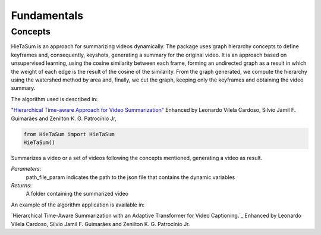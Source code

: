 .. __fundamentals:


Fundamentals
============

Concepts
------------------

HieTaSum is an approach for summarizing videos dynamically. The package uses graph hierarchy concepts to define keyframes and, consequently, keyshots, generating a summary for the original video. 
It is an approach based on unsupervised learning, using the cosine similarity between each frame, forming an undirected graph as a result in which the weight of each edge is the result of the cosine of the similarity.
From the graph generated, we compute the hierarchy using the watershed method by area and, finally, we cut the graph, keeping only the keyframes and obtaining the video summary.

The algorithm used is described in:

`"Hierarchical Time-aware Approach for Video Summarization"`_ Enhanced by Leonardo Vilela Cardoso, Silvio Jamil F. Guimarães and Zenilton K. G. Patrocínio Jr,

.. code-block:: python

    from HieTaSum import HieTaSum
    HieTaSum()

Summarizes a video or a set of videos following the concepts mentioned, generating a video as result. 

*Parameters*: 
    path_file_param indicates the path to the json file that contains the dynamic variables 
*Returns*: 
	A folder containing the summarized video

An example of the algorithm application is available in: 

`Hierarchical Time-Aware Summarization with an Adaptive Transformer for Video Captioning.`_ Enhanced by Leonardo Vilela Cardoso, Silvio Jamil F. Guimarães and Zenilton K. G. Patrocínio Jr.

.. _"Hierarchical Time-aware Approach for Video Summarization": https://link.springer.com/chapter/10.1007/978-3-031-45368-7_18
.. _Hierarchical Time-Aware Summarization with an Adaptive Transformer for Video Captioning: https://openurl.ebsco.com/EPDB%3Agcd%3A12%3A12367964/detailv2?sid=ebsco%3Aplink%3Ascholar&id=ebsco%3Agcd%3A173810537&crl=c
